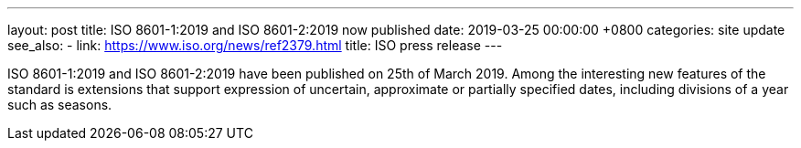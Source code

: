 ---
layout: post
title:  ISO 8601-1:2019 and ISO 8601-2:2019 now published
date:   2019-03-25 00:00:00 +0800
categories: site update
see_also:
- link: https://www.iso.org/news/ref2379.html
  title: ISO press release
---

ISO 8601-1:2019
and
ISO 8601-2:2019
have been published on 25th of March 2019.
Among the interesting new features of the standard is extensions
that support expression of uncertain, approximate or partially specified dates,
including divisions of a year such as seasons.
